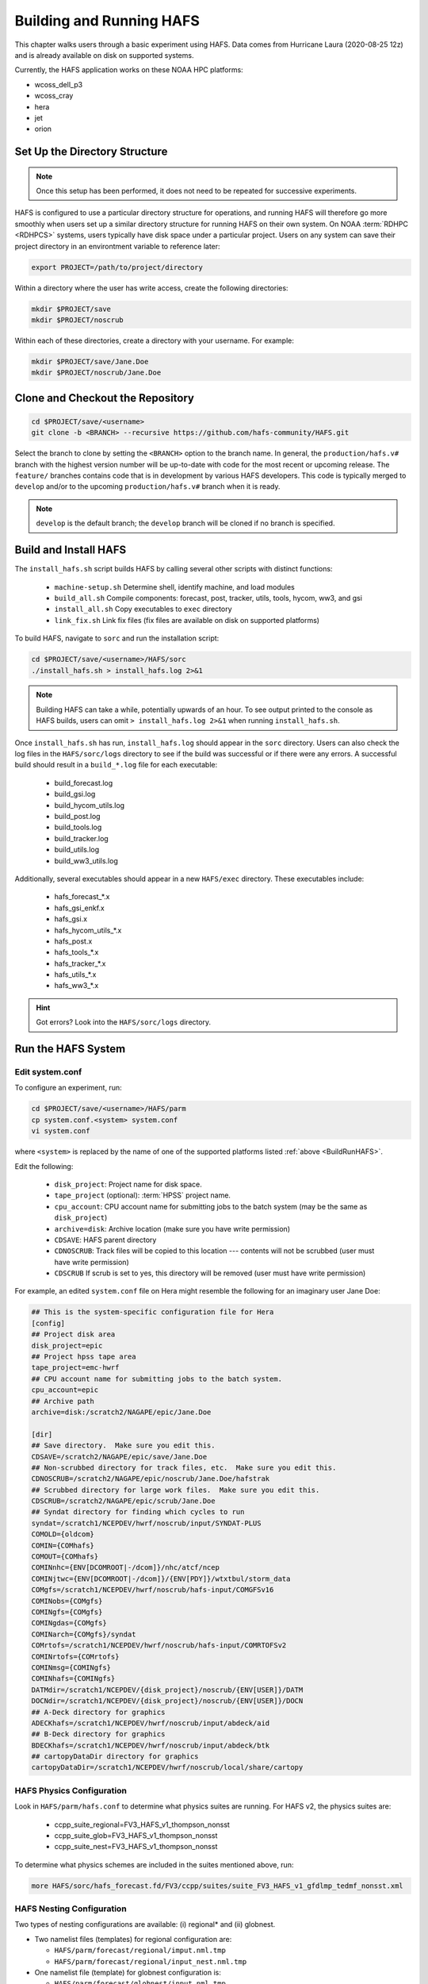 .. _BuildRunHAFS:

*******************************
Building and Running HAFS
*******************************

This chapter walks users through a basic experiment using HAFS. Data comes from Hurricane Laura (2020-08-25 12z) and is already available on disk on supported systems. 

.. COMMENT - Check storm! Seems to be 13L which is Marco...

Currently, the HAFS application works on these NOAA HPC platforms: 

* wcoss_dell_p3
* wcoss_cray
* hera
* jet
* orion

=================================
Set Up the Directory Structure
=================================

.. note::

    Once this setup has been performed, it does not need to be repeated for successive experiments. 

HAFS is configured to use a particular directory structure for operations, and running HAFS will therefore go more smoothly when users set up a similar directory structure for running HAFS on their own system. On NOAA :term:`RDHPC <RDHPCS>` systems, users typically have disk space under a particular project. Users on any system can save their project directory in an environtment variable to reference later:

.. code-block:: console

    export PROJECT=/path/to/project/directory

Within a directory where the user has write access, create the following directories:

.. code-block:: console

    mkdir $PROJECT/save
    mkdir $PROJECT/noscrub

Within each of these directories, create a directory with your username. For example: 

.. code-block:: console

    mkdir $PROJECT/save/Jane.Doe
    mkdir $PROJECT/noscrub/Jane.Doe


=================================
Clone and Checkout the Repository
=================================

.. code-block:: console

    cd $PROJECT/save/<username>
    git clone -b <BRANCH> --recursive https://github.com/hafs-community/HAFS.git

Select the branch to clone by setting the ``<BRANCH>`` option to the branch name. In general, the ``production/hafs.v#`` branch with the highest version number will be up-to-date with code for the most recent or upcoming release. The ``feature/`` branches contains code that is in development by various HAFS developers. This code is typically merged to ``develop`` and/or to the upcoming ``production/hafs.v#`` branch when it is ready. 

.. note::
   ``develop`` is the default branch; the ``develop`` branch will be cloned if no branch is specified.

======================
Build and Install HAFS
======================

The ``install_hafs.sh`` script builds HAFS by calling several other scripts with distinct functions:

    * ``machine-setup.sh`` Determine shell, identify machine, and load modules
    * ``build_all.sh`` Compile components: forecast, post, tracker, utils, tools, hycom, ww3, and gsi
    * ``install_all.sh`` Copy executables to ``exec`` directory
    * ``link_fix.sh`` Link fix files (fix files are available on disk on supported platforms)

To build HAFS, navigate to ``sorc`` and run the installation script:

.. code-block:: console

    cd $PROJECT/save/<username>/HAFS/sorc
    ./install_hafs.sh > install_hafs.log 2>&1

.. note::

    Building HAFS can take a while, potentially upwards of an hour. To see output printed to the console as HAFS builds, users can omit ``> install_hafs.log 2>&1`` when running ``install_hafs.sh``. 

Once ``install_hafs.sh`` has run, ``install_hafs.log`` should appear in the ``sorc`` directory. Users can also check the log files in the ``HAFS/sorc/logs`` directory to see if the build was successful or if there were any errors. A successful build should result in a ``build_*.log`` file for each executable: 

    * build_forecast.log
    * build_gsi.log
    * build_hycom_utils.log
    * build_post.log
    * build_tools.log
    * build_tracker.log
    * build_utils.log
    * build_ww3_utils.log

Additionally, several executables should appear in a new ``HAFS/exec`` directory. These executables include:

    * hafs_forecast_*.x
    * hafs_gsi_enkf.x
    * hafs_gsi.x
    * hafs_hycom_utils_*.x
    * hafs_post.x
    * hafs_tools_*.x
    * hafs_tracker_*.x
    * hafs_utils_*.x
    * hafs_ww3_*.x

.. Hint::
   Got errors? Look into the ``HAFS/sorc/logs`` directory.

===================
Run the HAFS System
===================

----------------
Edit system.conf
----------------

To configure an experiment, run: 

.. code-block:: console

    cd $PROJECT/save/<username>/HAFS/parm
    cp system.conf.<system> system.conf
    vi system.conf

where ``<system>`` is replaced by the name of one of the supported platforms listed :ref:`above <BuildRunHAFS>`.

Edit the following:

    * ``disk_project``: Project name for disk space. 
    * ``tape_project`` (optional): :term:`HPSS` project name.
    * ``cpu_account``: CPU account name for submitting jobs to the batch system (may be the same as ``disk_project``)
    * ``archive=disk``: Archive location (make sure you have write permission)
    * ``CDSAVE``: HAFS parent directory
    * ``CDNOSCRUB``: Track files will be copied to this location --- contents will not be scrubbed (user must have write permission)
    * ``CDSCRUB`` If scrub is set to yes, this directory will be removed (user must have write permission)

For example, an edited ``system.conf`` file on Hera might resemble the following for an imaginary user Jane Doe:

.. code-block:: console

    ## This is the system-specific configuration file for Hera
    [config]
    ## Project disk area
    disk_project=epic
    ## Project hpss tape area
    tape_project=emc-hwrf
    ## CPU account name for submitting jobs to the batch system.
    cpu_account=epic
    ## Archive path
    archive=disk:/scratch2/NAGAPE/epic/Jane.Doe

    [dir]
    ## Save directory.  Make sure you edit this.
    CDSAVE=/scratch2/NAGAPE/epic/save/Jane.Doe
    ## Non-scrubbed directory for track files, etc.  Make sure you edit this.
    CDNOSCRUB=/scratch2/NAGAPE/epic/noscrub/Jane.Doe/hafstrak
    ## Scrubbed directory for large work files.  Make sure you edit this.
    CDSCRUB=/scratch2/NAGAPE/epic/scrub/Jane.Doe
    ## Syndat directory for finding which cycles to run
    syndat=/scratch1/NCEPDEV/hwrf/noscrub/input/SYNDAT-PLUS
    COMOLD={oldcom}
    COMIN={COMhafs}
    COMOUT={COMhafs}
    COMINnhc={ENV[DCOMROOT|-/dcom]}/nhc/atcf/ncep
    COMINjtwc={ENV[DCOMROOT|-/dcom]}/{ENV[PDY]}/wtxtbul/storm_data
    COMgfs=/scratch1/NCEPDEV/hwrf/noscrub/hafs-input/COMGFSv16
    COMINobs={COMgfs}
    COMINgfs={COMgfs}
    COMINgdas={COMgfs}
    COMINarch={COMgfs}/syndat
    COMrtofs=/scratch1/NCEPDEV/hwrf/noscrub/hafs-input/COMRTOFSv2
    COMINrtofs={COMrtofs}
    COMINmsg={COMINgfs}
    COMINhafs={COMINgfs}
    DATMdir=/scratch1/NCEPDEV/{disk_project}/noscrub/{ENV[USER]}/DATM
    DOCNdir=/scratch1/NCEPDEV/{disk_project}/noscrub/{ENV[USER]}/DOCN
    ## A-Deck directory for graphics
    ADECKhafs=/scratch1/NCEPDEV/hwrf/noscrub/input/abdeck/aid
    ## B-Deck directory for graphics
    BDECKhafs=/scratch1/NCEPDEV/hwrf/noscrub/input/abdeck/btk
    ## cartopyDataDir directory for graphics
    cartopyDataDir=/scratch1/NCEPDEV/hwrf/noscrub/local/share/cartopy


.. _physics:

---------------------------
HAFS Physics Configuration
---------------------------

Look in ``HAFS/parm/hafs.conf`` to determine what physics suites are running. For HAFS v2, the physics suites are:

    * ccpp_suite_regional=FV3_HAFS_v1_thompson_nonsst
    * ccpp_suite_glob=FV3_HAFS_v1_thompson_nonsst
    * ccpp_suite_nest=FV3_HAFS_v1_thompson_nonsst

To determine what physics schemes are included in the suites mentioned above, run:

.. code-block:: console

    more HAFS/sorc/hafs_forecast.fd/FV3/ccpp/suites/suite_FV3_HAFS_v1_gfdlmp_tedmf_nonsst.xml


.. _namelist-files:

---------------------------
HAFS Nesting Configuration
---------------------------

Two types of nesting configurations are available: (i) regional* and (ii) globnest.

* Two namelist files (templates) for regional configuration are:

  * ``HAFS/parm/forecast/regional/imput.nml.tmp``
  * ``HAFS/parm/forecast/regional/input_nest.nml.tmp``

* One namelist file (template) for globnest configuration is:

  * ``HAFS/parm/forecast/globnest/input.nml.tmp``

.. figure:: https://github.com/hafs-community/HAFS/wiki/docs_images/hafs_namelist_files.png
    :width: 50 %
    :alt: Example namelist file for HAFS (updated 06/29/2023)

\* operational implementation

----------------------------
XML File to Run the Workflow
----------------------------

Navigate to the ``rocoto`` directory and alter the workflow XML file as needed. 

.. code-block:: console

    cd /path/to/HAFS/rocoto
    vi hafs_workflow.xml.in

In ``HAFS/rocoto/hafs_workflow.xml.in`` the following can be modified to set the number of cycles and tasks.

* ``<!ENTITY CYCLE THROTTLE “5”>``: The number of cycles that can be activated at one time
* ``<!ENTITY TASK_THROTTLE “120”>``: The number of tasks that can be activated at one time
* ``<!ENTITY MAX_TRIES “1”>``: The maximum number of tries for all tasks

-------------------------------
Edit the Cron Job Driver Script
-------------------------------

Change the cron job driver script to set up the experiment and storm.

.. code-block:: console

    cd /path/to/HAFS/rocoto
    vi cronjob_hafs_rt.sh

Make sure to uncomment ``#set -x`` and edit ``HOMEhafs`` as appropriate. For example: 

.. code-block:: console

    #!/bin/sh
    set -x
    date

    HOMEhafs=${HOMEhafs:-/scratch2/NAGAPE/epic/save/<username>/HAFS}

Additionally, comment out any tests you do not want to run by placing a ``#`` in front of the lines that start with ``./run_hafs.py``.

-----------------------------
Workflow Dependencies
-----------------------------

.. list-table:: 
    :header-rows: 1

    * - Order
      - Task
      - Description
    * - 1
      - Launch
      - Launch the workflow
    * - 2
      - input ???
      - 
    * - 2
      - atm_prep
      - 
    * - 2
      - atm_prep_mvnest
      - 
    * - 3
      - atm_ic
      - Prepare atmospheric initial conditions files
    * - 3
      - atm_ic_fgat##
      - Prepare atmospheric initial conditions FGAT files 
    * - 3
      - atm_lbc#
      - Prepare atmospheric boundary conditions files
    * - 4
      - atm_init
      - 
    * - 4
      - atm_init_fgat##
      - 
    * - 3/4 ?? 
      - ocn_prep
      - 
    * - 4
      - obs_prep
      - 
    * - 5
      - atm_vi
      - 
    * - 5
      - atm_vi_fgat##
      - 
    * - 5/6 ???
      - analysis
      - 
    * - 6? (or 6.5?) --> after analysis!
      - analysis_merge
      - 
    * - 7
      - forecast
      - 
    * - 8
      - unpost
      - 
    * - 8
      - atm_post
      - Post-processing of atmospheric model output
    * - 8
      - ocn_post
      - Post-processing of ocean model output
    * - 8
      - wav_post
      - Post-processing of wave model output
    * - 9
      - product
      - Product generation?


-----------------------------
Run HAFS and Check Progress
-----------------------------

Load the Rocoto module and run the driver script in the ``rocoto`` directory to launch the experiment: 

.. code-block:: console

    module load rocoto
    ./cronjob_hafs_rt.sh

To run through all tasks in the experiment, tasks need to be launched once their dependencies are satisfied. Users can launch tasks manually by running the ``rocotorun`` command regularly and repeatedly until all tasks are complete: 

.. code-block:: console

    rocotorun -d hafs-<workflow_name>.db -w hafs-<workflow_name>.xml

where ``<workflow_name>`` is replaced with the full name of the database (``.db``) and Rocoto XML files. For example:

.. code-block:: console

    rocotorun -d hafs-HAFS_rt_regional_atm-13L-2020082512.db -w hafs-HAFS_rt_regional_atm-13L-2020082512.xml

Instead of running ``rocotorun`` manually, users can instead automate this task by adding it to a crontab on systems where :term:`cron` is available: 

.. code-block:: console

    crontab -e
    */5 * * * * cd /path/to/save/<username>/HAFS/rocoto && ./cronjob_hafs_rt.sh

For example, a user named Jane Doe might paste ``*/5 * * * * cd /scratch2/NAGAPE/epic/save/Jane.Doe/HAFS/rocoto && ./cronjob_hafs_rt.sh`` into her crontab. 

.. note::

   On Orion, cron is only available on the orion-login-1 node.


To check experiment progress, users can run the ``rocotostat`` command with the same arguments as ``rocotorun`` described above:

.. code-block:: console

    rocotostat -d hafs-<workflow_name>.db -w hafs-<workflow_name>.xml

To check which specific tasks are in progress, users can run:

.. code-block:: console

    squeue -u <username>

If something goes wrong during the workflow, log files can be found in ``$CDSCRUB``. The location of this directory is set in ``parm/system.conf``. Specifically, log files will be located in ``$CDSCRUB/<reponame>/<cycle_date>/<storm_id>`` (e.g., ``$CDSCRUB/HAFS/2020082512/13L``). 

.. note::

    Storm IDs are a number-letter combination indicating the storm number for a particular year and the storm basin it appeared in. For example, ``13L`` is the 13th storm in the Atlantic basin for a particular year. 

        * L = Atlantic basin
        * E = Eastern North Pacific basin
        * C = Central North Pacific basin
        * W = Western North Pacific basin
        * IO = North Indian Ocean
        * SH = Southern Hemisphere

.. COMMENT: Fix basin ID for IO and SH. Is it first letter?

-------------------------------
Experiment Directory Structure
-------------------------------

Several directories are generated over the course of a HAFS experiment. The directory structure diagram below summarizes how these directories are organized. 

.. code-block:: console
    
    disk_project
      └── save
      |     └── Username
      |           └── HAFS
      |                 ├── parm
      |                 |     └── *.conf (configuration files)
      |                 ├── rocoto
      |                 |     ├── cronjob_*.sh 
      |                 |     ├── hafs_rt_status.sh
      |                 |     ├── hafs-<repo>-##L-<cycledate>.db
      |                 |     ├── hafs-<repo>-##L-<cycledate>.xml
      |                 |     ├── hafs_workflow.xml.in
      |                 |     ├── rocoto_util.sh
      |                 |     └── run_hafs.py
      |                 └── sorc
      ├── scrub
      |     └── Username
      |           └── HAFS
      |                 ├── 2020082512
      |                 |     └── 13L
      |                 |           └── *.log (log files for each task)
      |                 ├── com
      |                 |     └── 2020082512
      |                 |           └── 13L
      |                 |                 ├── 13l.2020082512.*
      |                 |                 ├── storm1.conf
      |                 |                 └── storm1.*
      |                 └── log
      |                       ├── jlogfile
      |                       └── rocoto_<cycle>.log
      └── noscrub
            └── Username
                  └── hafstrak
